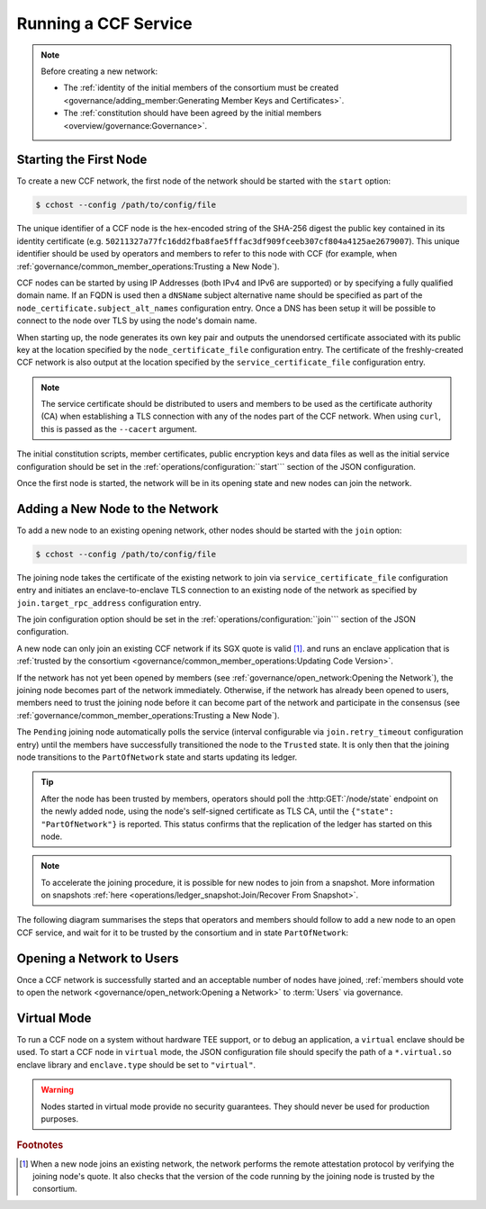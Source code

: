 Running a CCF Service
=====================

.. note:: Before creating a new network:

    - The :ref:`identity of the initial members of the consortium must be created <governance/adding_member:Generating Member Keys and Certificates>`.
    - The :ref:`constitution should have been agreed by the initial members <overview/governance:Governance>`.

Starting the First Node
-----------------------

To create a new CCF network, the first node of the network should be started with the ``start`` option:

.. code-block:: bash

    $ cchost --config /path/to/config/file

.. mermaid::

    graph LR;
        Uninitialized-- config -->Initialized;
        Initialized-- start -->PartOfNetwork;

The unique identifier of a CCF node is the hex-encoded string of the SHA-256 digest the public key contained in its identity certificate (e.g. ``50211327a77fc16dd2fba8fae5fffac3df909fceeb307cf804a4125ae2679007``). This unique identifier should be used by operators and members to refer to this node with CCF (for example, when :ref:`governance/common_member_operations:Trusting a New Node`).

CCF nodes can be started by using IP Addresses (both IPv4 and IPv6 are supported) or by specifying a fully qualified domain name. If an FQDN is used then a ``dNSName`` subject alternative name should be specified as part of the ``node_certificate.subject_alt_names`` configuration entry. Once a DNS has been setup it will be possible to connect to the node over TLS by using the node's domain name.

When starting up, the node generates its own key pair and outputs the unendorsed certificate associated with its public key at the location specified by the ``node_certificate_file`` configuration entry. The certificate of the freshly-created CCF network is also output at the location specified by the ``service_certificate_file`` configuration entry.

.. note:: The service certificate should be distributed to users and members to be used as the certificate authority (CA) when establishing a TLS connection with any of the nodes part of the CCF network. When using ``curl``, this is passed as the ``--cacert`` argument.

The initial constitution scripts, member certificates, public encryption keys and data files as well as the initial service configuration should be set in the :ref:`operations/configuration:``start``` section of the JSON configuration.

Once the first node is started, the network will be in its opening state and new nodes can join the network.

Adding a New Node to the Network
--------------------------------

To add a new node to an existing opening network, other nodes should be started with the ``join`` option:

.. code-block:: bash

    $ cchost --config /path/to/config/file

.. mermaid::

    graph LR;
        Uninitialized-- config -->Initialized;
        Initialized-- join from snapshot -->VerifyingSnapshot;
        VerifyingSnapshot-->Pending;
        Initialized-- join -->Pending;
        Pending-- poll status -->Pending;
        Pending-- trusted -->PartOfNetwork;

The joining node takes the certificate of the existing network to join via ``service_certificate_file`` configuration entry and initiates an enclave-to-enclave TLS connection to an existing node of the network as specified by ``join.target_rpc_address`` configuration entry.

The join configuration option should be set in the :ref:`operations/configuration:``join``` section of the JSON configuration.

A new node can only join an existing CCF network if its SGX quote is valid  [#remote_attestation]_. and runs an enclave application that is :ref:`trusted by the consortium <governance/common_member_operations:Updating Code Version>`.

If the network has not yet been opened by members (see :ref:`governance/open_network:Opening the Network`), the joining node becomes part of the network immediately. Otherwise, if the network has already been opened to users, members need to trust the joining node before it can become part of the network and participate in the consensus (see :ref:`governance/common_member_operations:Trusting a New Node`).

The ``Pending`` joining node automatically polls the service (interval configurable via ``join.retry_timeout`` configuration entry) until the members have successfully transitioned the node to the ``Trusted`` state. It is only then that the joining node transitions to the ``PartOfNetwork`` state and starts updating its ledger.

.. tip:: After the node has been trusted by members, operators should poll the :http:GET:`/node/state` endpoint on the newly added node, using the node's self-signed certificate as TLS CA, until the ``{"state": "PartOfNetwork"}`` is reported. This status confirms that the replication of the ledger has started on this node.

.. note:: To accelerate the joining procedure, it is possible for new nodes to join from a snapshot. More information on snapshots :ref:`here <operations/ledger_snapshot:Join/Recover From Snapshot>`.

The following diagram summarises the steps that operators and members should follow to add a new node to an open CCF service, and wait for it to be trusted by the consortium and in state ``PartOfNetwork``:

.. mermaid::

    sequenceDiagram
        participant Operators
        participant Members
        participant Node 0
        participant Node 1

        Note over Node 0: Already "PartOfNetwork" (rpc-address=ip0:port0)

        Operators->>+Node 1: cchost join (config: service_certificate_file=Service Certificate target_rpc_address=ip0:port0)

        Node 1->>+Node 0: Join request (includes quote)
        Node 0->>+Node 0: Verify Node 1 attestation
        Node 0-->>Node 1: "Pending" state

        loop Node 1 polls Node 0 (as per join.retry_timeout configuration entry)
            Node 1->>+Node 0: Poll for "Trusted" state
            Node 0-->>-Node 1: "Pending" state
        end

        Operators->>+Node 1: Poll GET /node/state for "PartOfNetwork" (using self-signed certificate as CA)
        Node 1-->>-Operators: "Pending" state

        Members->>+Node 0: transition_node_to_trusted proposal for Node 1 and votes
        Node 0-->>-Members: Proposal Accepted

        Operators->>+Node 1: Poll GET /node/state for "PartOfNetwork" (using self-signed certificate as CA)
        Node 1-->>-Operators: "Pending" state

        Node 1->>+Node 0: Poll for "Trusted" state
        Node 0-->>-Node 1: "Trusted" state (includes ledger secrets and service private key)

        Note over Node 1: State: "PartOfNetwork" <br/> Ledger replication started <br/> Application open to users

        loop Node 1 ledger replication
            Node 0->>+Node 1: Ledger replication
        end

        Operators->>+Node 1: Poll GET /node/state for "PartOfNetwork" (using self-signed certificate as CA)
        Node 1-->>-Operators: "PartOfNetwork" state

        loop Node 1 ledger replication
            Node 0->>+Node 1: Ledger replication
        end

        Node 1->>+Node 1: Observe own addition to store <br> Endorse TLS with service private key

        Note over Operators: Operators monitor progress of ledger replication
        Operators->>+Node 1: Poll GET /node/commit
        Node 1-->>-Operators: "commit": ...

Opening a Network to Users
--------------------------

Once a CCF network is successfully started and an acceptable number of nodes have joined, :ref:`members should vote to open the network <governance/open_network:Opening a Network>` to :term:`Users` via governance.

Virtual Mode
------------

To run a CCF node on a system without hardware TEE support, or to debug an application, a ``virtual`` enclave should be used.
To start a CCF node in ``virtual`` mode, the JSON configuration file should specify the path of a ``*.virtual.so`` enclave library and ``enclave.type`` should be set to ``"virtual"``.

.. warning:: Nodes started in virtual mode provide no security guarantees. They should never be used for production purposes.

.. rubric:: Footnotes

.. [#remote_attestation] When a new node joins an existing network, the network performs the remote attestation protocol by verifying the joining node's quote. It also checks that the version of the code running by the joining node is trusted by the consortium.
